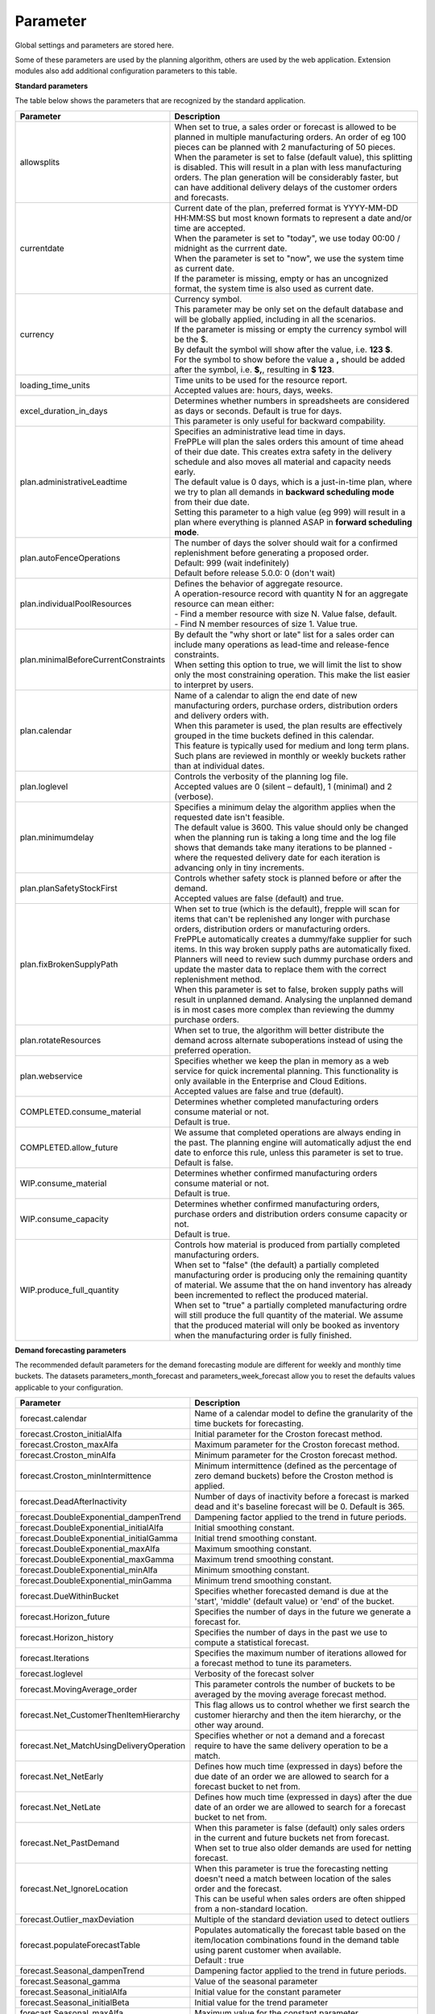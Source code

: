 =========
Parameter
=========

Global settings and parameters are stored here.

Some of these parameters are used by the planning algorithm, others are used
by the web application. Extension modules also add additional configuration
parameters to this table.

**Standard parameters**

The table below shows the parameters that are recognized by the standard
application.

==================================== =======================================================================
Parameter                            Description
==================================== =======================================================================
allowsplits                          | When set to true, a sales order or forecast is
                                       allowed to be planned in multiple manufacturing orders. An order of
                                       eg 100 pieces can be planned with 2 manufacturing of 50 pieces.
                                     | When the parameter is set to false (default value), this splitting is disabled. This
                                       will result in a plan with less manufacturing orders. The plan
                                       generation will be considerably faster, but can have additional
                                       delivery delays of the customer orders and forecasts.
currentdate                          | Current date of the plan, preferred format is YYYY-MM-DD HH:MM:SS
                                       but most known formats to represent a date and/or time are accepted.
                                     | When the parameter is set to "today", we use today 00:00 / midnight
                                       as the currrent date.
                                     | When the parameter is set to "now", we use the system time as current date.
                                     | If the parameter is missing, empty or has an uncognized format, the system
                                       time is also used as current date.
currency                             | Currency symbol.
                                     | This parameter may be only set on the default database and will be
                                       globally applied, including in all the scenarios.
                                     | If the parameter is missing or empty the currency symbol will be the $.
                                     | By default the symbol will show after the value, i.e. **123 $**.
                                     | For the symbol to show before the value a **,** should be added after the
                                      symbol, i.e. **$,**, resulting in **$ 123**.
loading_time_units                   | Time units to be used for the resource report.
                                     | Accepted values are: hours, days, weeks.
excel_duration_in_days               | Determines whether numbers in spreadsheets are considered
                                       as days or seconds. Default is true for days.
                                     | This parameter is only useful for backward compability.
plan.administrativeLeadtime          | Specifies an administrative lead time in days.
                                     | FrePPLe will plan the sales orders this amount of time ahead of their
                                       due date. This creates extra safety in the delivery schedule and also
                                       moves all material and capacity needs early.

                                     | The default value is 0 days, which is a just-in-time plan, where we try
                                       to plan all demands in **backward scheduling mode** from their due date.

                                     | Setting this parameter to a high value (eg 999) will result in a plan
                                       where everything is planned ASAP in **forward scheduling mode**.

plan.autoFenceOperations             | The number of days the solver should wait for a confirmed
                                       replenishment before generating a proposed order.
                                     | Default: 999 (wait indefinitely)
                                     | Default before release 5.0.0: 0 (don't wait)
plan.individualPoolResources         | Defines the behavior of aggregate resource.

                                     | A operation-resource record with quantity N for an aggregate resource
                                       can mean either:
                                     | - Find a member resource with size N. Value false, default.
                                     | - Find N member resources of size 1. Value true.
plan.minimalBeforeCurrentConstraints | By default the "why short or late" list for a sales order can include
                                       many operations as lead-time and release-fence constraints.
                                     | When setting this option to true, we will limit the list to show only
                                       the most constraining operation. This make the list easier to interpret
                                       by users.
plan.calendar                        | Name of a calendar to align the end date of new manufacturing orders,
                                       purchase orders, distribution orders and delivery orders with.
                                     | When this parameter is used, the plan results are effectively grouped
                                       in the time buckets defined in this calendar.
                                     | This feature is typically used for medium and long term plans.
                                     | Such plans are reviewed in monthly or weekly buckets rather than at
                                       individual dates.
plan.loglevel                        | Controls the verbosity of the planning log file.
                                     | Accepted values are 0 (silent – default), 1 (minimal) and 2 (verbose).
plan.minimumdelay                    | Specifies a minimum delay the algorithm applies when the requested
                                       date isn't feasible.
                                     | The default value is 3600. This value should only be changed when the
                                       planning run is taking a long time and the log file shows that demands
                                       take many iterations to be planned - where the requested delivery
                                       date for each iteration is advancing only in tiny increments.
plan.planSafetyStockFirst            | Controls whether safety stock is planned before or after the demand.
                                     | Accepted values are false (default) and true.
plan.fixBrokenSupplyPath             | When set to true (which is the default), frepple will scan for
                                       items that can't be replenished any longer with purchase orders,
                                       distribution orders or manufacturing orders.

                                     | FrePPLe automatically creates a dummy/fake supplier for such items.
                                       In this way broken supply paths are automatically fixed. Planners
                                       will need to review such dummy purchase orders and update the
                                       master data to replace them with the correct replenishment method.

                                     | When this parameter is set to false, broken supply paths will result
                                       in unplanned demand. Analysing the unplanned demand is in most cases
                                       more complex than reviewing the dummy purchase orders.
plan.rotateResources                 | When set to true, the algorithm will better distribute
                                       the demand across alternate suboperations instead of using
                                       the preferred operation.
plan.webservice                      | Specifies whether we keep the plan in memory as a web service for
                                       quick incremental planning. This functionality is only available in
                                       the Enterprise and Cloud Editions.
                                     | Accepted values are false and true (default).
COMPLETED.consume_material           | Determines whether completed manufacturing orders consume material
                                       or not.
                                     | Default is true.
COMPLETED.allow_future               | We assume that completed operations are always ending in the past.
                                       The planning engine will automatically adjust the end date to enforce
                                       this rule, unless this parameter is set to true.
                                     | Default is false.
WIP.consume_material                 | Determines whether confirmed manufacturing orders consume material
                                       or not.
                                     | Default is true.
WIP.consume_capacity                 | Determines whether confirmed manufacturing orders, purchase orders
                                       and distribution orders consume capacity or not.
                                     | Default is true.
WIP.produce_full_quantity            | Controls how material is produced from partially completed
                                       manufacturing orders.
                                     | When set to "false" (the default) a partially completed manufacturing
                                       order is producing only the remaining quantity of material. We assume
                                       that the on hand inventory has already been incremented to reflect
                                       the produced material.
                                     | When set to "true" a partially completed manufacturing ordre will
                                       still produce the full quantity of the material. We assume that the
                                       produced material will only be booked as inventory when the
                                       manufacturing order is fully finished.
==================================== =======================================================================

**Demand forecasting parameters**

The recommended default parameters for the demand forecasting module are different for weekly and
monthly time buckets. The datasets parameters_month_forecast and parameters_week_forecast allow
you to reset the defaults values applicable to your configuration.

==================================================== ===========================================================================
Parameter                                            Description
==================================================== ===========================================================================
forecast.calendar                                    Name of a calendar model to define the granularity of the time buckets
                                                     for forecasting.
forecast.Croston_initialAlfa                         Initial parameter for the Croston forecast method.
forecast.Croston_maxAlfa                             Maximum parameter for the Croston forecast method.
forecast.Croston_minAlfa                             Minimum parameter for the Croston forecast method.
forecast.Croston_minIntermittence                    Minimum intermittence (defined as the percentage of zero demand buckets)
                                                     before the Croston method is applied.
forecast.DeadAfterInactivity                         Number of days of inactivity before a forecast is marked dead and it's
                                                     baseline forecast will be 0. Default is 365.
forecast.DoubleExponential_dampenTrend               Dampening factor applied to the trend in future periods.
forecast.DoubleExponential_initialAlfa               Initial smoothing constant.
forecast.DoubleExponential_initialGamma              Initial trend smoothing constant.
forecast.DoubleExponential_maxAlfa                   Maximum smoothing constant.
forecast.DoubleExponential_maxGamma                  Maximum trend smoothing constant.
forecast.DoubleExponential_minAlfa                   Minimum smoothing constant.
forecast.DoubleExponential_minGamma                  Minimum trend smoothing constant.
forecast.DueWithinBucket                             Specifies whether forecasted demand is due at the 'start', 'middle'
                                                     (default value) or 'end' of the bucket.
forecast.Horizon_future                              Specifies the number of days in the future we generate a forecast for.
forecast.Horizon_history                             Specifies the number of days in the past we use to compute
                                                     a statistical forecast.
forecast.Iterations                                  Specifies the maximum number of iterations allowed for a forecast method
                                                     to tune its parameters.
forecast.loglevel                                    Verbosity of the forecast solver
forecast.MovingAverage_order                         This parameter controls the number of buckets to be averaged by the moving
                                                     average forecast method.
forecast.Net_CustomerThenItemHierarchy               This flag allows us to control whether we first search the customer
                                                     hierarchy and then the item hierarchy, or the other way around.
forecast.Net_MatchUsingDeliveryOperation             Specifies whether or not a demand and a forecast require to have the same
                                                     delivery operation to be a match.
forecast.Net_NetEarly                                Defines how much time (expressed in days) before the due date of an order
                                                     we are allowed to search for a forecast bucket to net from.
forecast.Net_NetLate                                 Defines how much time (expressed in days) after the due date of an order
                                                     we are allowed to search for a forecast bucket to net from.
forecast.Net_PastDemand                              | When this parameter is false (default) only sales orders in the current and
                                                       future buckets net from forecast.
                                                     | When set to true also older demands are used for netting forecast.
forecast.Net_IgnoreLocation                          | When this parameter is true the forecasting netting doesn't need a match
                                                       between location of the sales order and the forecast.
                                                     | This can be useful when sales orders are often shipped from a non-standard
                                                       location.
forecast.Outlier_maxDeviation                        Multiple of the standard deviation used to detect outliers
forecast.populateForecastTable                       | Populates automatically the forecast table based on the item/location
                                                       combinations found in the demand table using parent customer when available.
                                                     | Default : true
forecast.Seasonal_dampenTrend                        Dampening factor applied to the trend in future periods.
forecast.Seasonal_gamma                              Value of the seasonal parameter
forecast.Seasonal_initialAlfa                        Initial value for the constant parameter
forecast.Seasonal_initialBeta                        Initial value for the trend parameter
forecast.Seasonal_maxAlfa                            Maximum value for the constant parameter
forecast.Seasonal_maxBeta                            Maximum value for the trend parameter
forecast.Seasonal_maxPeriod                          Maximum seasonal cycle to be checked.
forecast.Seasonal_minAlfa                            Minimum value for the constant parameter
forecast.Seasonal_minBeta                            Initial value for the trend parameter
forecast.Seasonal_minPeriod                          Minimum seasonal cycle to be checked.
forecast.Seasonal_minAutocorrelation                 Minimum autocorrelation below which the seasonal forecast method
                                                     is never selected.
forecast.Seasonal_maxAutocorrelation                 Maximum autocorrelation above which the seasonal forecast method
                                                     is always selected.
forecast.SingleExponential_initialAlfa               Initial smoothing constant.
forecast.SingleExponential_maxAlfa                   Maximum smoothing constant.
forecast.SingleExponential_minAlfa                   Minimum smoothing constant.
forecast.Skip                                        Specifies the number of time series values used to initialize
                                                     the forecasting method. The forecast error in these bucket isn't counted.
forecast.SmapeAlfa                                   Specifies how the sMAPE forecast error is weighted for different
                                                     time buckets.
==================================================== ===========================================================================

**Inventory planning parameters**

==================================================== ===========================================================================
Parameter                                            Description
==================================================== ===========================================================================
inventoryplanning.average_window_duration            | The number of days used to average the demand to limit reorder quantity
                                                       and safety stock variability over periods.
                                                     | Default value : 180
inventoryplanning.calendar                           Name of a calendar model to define the granularity of the time buckets
                                                     for inventory planning.
inventoryplanning.fixed_order_cost                   | Holding cost percentage to compute economic reorder quantity.
                                                     | Default value: 20
inventoryplanning.holding_cost                       | Fixed order cost to compute the economic reorder quantity.
                                                     | Default value: 0.05
inventoryplanning.horizon_end                        | Specifies the number of days in the future for which we generate safety
                                                       stock and reorder quantity values.
                                                     | Default: 365
inventoryplanning.horizon_start                      Specifies the number of days in the past for which we generate safety
                                                     stock and reorder quantity values. Default: 0
inventoryplanning.loglevel                           | Controls the verbosity of the inventory planning solver.
                                                     | Accepted values are 0(silent - default), 1 and 2 (verbose)
inventoryplanning.service_level_on_average_inventory | Flag whether the service level is computed based on the expected average
                                                       inventory. When set to false the service level estimation is based only
                                                       on the safety stock.
                                                     | Default value: false
==================================================== ===========================================================================

**Inventory rebalancing parameters**

==================================================== ===========================================================================
Parameter                                            Description
==================================================== ===========================================================================
inventoryplanning.rebalancing_burnout_threshold      | The minimum time to burn up excess inventory (compared to forecast) that
                                                       can be rebalanced (in days). If the burn out period (Excess Quantity /
                                                       Forecast) is less than the threshold, the rebalancing will not occur.
                                                     | Default value: 60
inventoryplanning.rebalancing_part_cost_threshold    | The minimum part cost threshold used to trigger a rebalancing. Parts with
                                                       a cost below the threshold will not be rebalanced.
                                                     | Default value: 100000
inventoryplanning.rebalancing_total_cost_threshold   | The minimum total cost threshold to trigger a rebalancing (equals to
                                                       rebalanced qty multiplied by item cost). Rebalancing requests with total
                                                       cost below the threshold will not be created.
                                                     | Default value: 1000000
==================================================== ===========================================================================

**Report manager parameters**

==================================================== ===========================================================================
Parameter                                            Description
==================================================== ===========================================================================
report_download_limit                                | The maximum number of rows that are allowed to be downloaded with a
                                                       custom report. The limit protects against inefficient SQL report queries
                                                       that download excessive ammounts of data.
                                                     | Default value: 20000
==================================================== ===========================================================================
